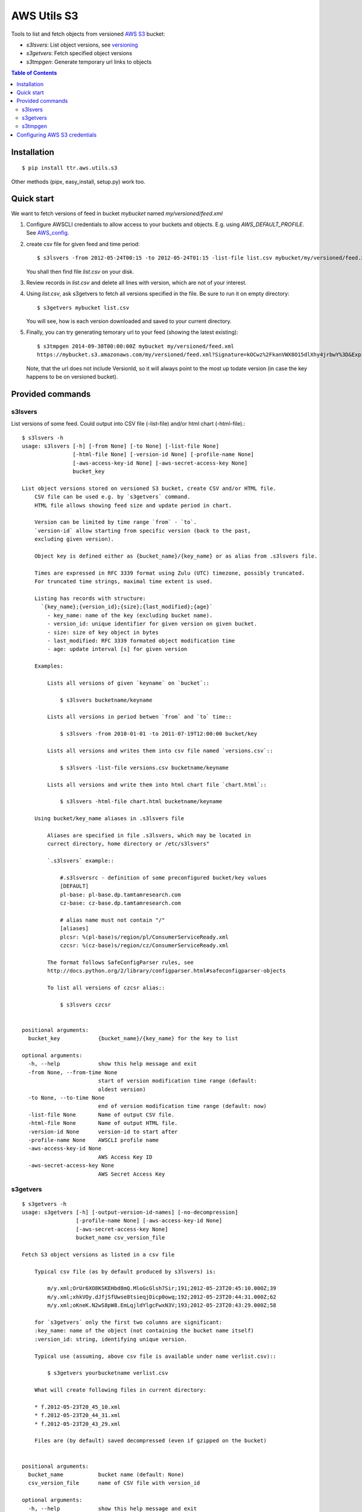 ============
AWS Utils S3
============

Tools to list and fetch objects from versioned AWS_ S3_ bucket:

* `s3lsvers`: List object versions, see versioning_
* `s3getvers`: Fetch specified object versions
* `s3tmpgen`: Generate temporary url links to objects

.. contents:: Table of Contents

Installation
============
::

  $ pip install ttr.aws.utils.s3

Other methods (pipx, easy_install, setup.py) work too.
    
Quick start
===========
We want to fetch versions of feed in bucket `mybucket` named `my/versioned/feed.xml`

1. Configure AWSCLI credentials to allow access to your buckets and objects. E.g. using `AWS_DEFAULT_PROFILE`. See AWS_config_.

2. create csv file for given feed and time period::

    $ s3lsvers -from 2012-05-24T00:15 -to 2012-05-24T01:15 -list-file list.csv mybucket/my/versioned/feed.xml

   You shall then find file `list.csv` on your disk.

3. Review records in `list.csv` and delete all lines with version, which are not of your interest.

4. Using `list.csv`, ask s3getvers to fetch all versions specified in the file. Be sure to run it on empty directory::

    $ s3getvers mybucket list.csv

   You will see, how is each version downloaded and saved to your current directory.

5. Finally, you can try generating temorary url to your feed (showing the latest existing)::

    $ s3tmpgen 2014-09-30T00:00:00Z mybucket my/versioned/feed.xml
    https://mybucket.s3.amazonaws.com/my/versioned/feed.xml?Signature=kOCwz%2FkanVWX8O15dlXhy4jrbwY%3D&Expires=1412031600&AWSAccessKeyId=AKIAxyzxyzxyzEQA

   Note, that the url does not include VersionId, so it will always point to the most up todate version (in case the key happens to be on versioned bucket).

Provided commands
=================

s3lsvers
--------
List versions of some feed. Could output into CSV file (-list-file) and/or html chart (-html-file).::

    $ s3lsvers -h
    usage: s3lsvers [-h] [-from None] [-to None] [-list-file None]
                    [-html-file None] [-version-id None] [-profile-name None]
                    [-aws-access-key-id None] [-aws-secret-access-key None]
                    bucket_key

    List object versions stored on versioned S3 bucket, create CSV and/or HTML file.
        CSV file can be used e.g. by `s3getvers` command.
        HTML file allows showing feed size and update period in chart.

        Version can be limited by time range `from` - `to`.
        `version-id` allow starting from specific version (back to the past,
        excluding given version).

        Object key is defined either as {bucket_name}/{key_name} or as alias from .s3lsvers file.

        Times are expressed in RFC 3339 format using Zulu (UTC) timezone, possibly truncated.
        For truncated time strings, maximal time extent is used.

        Listing has records with structure:
          `{key_name};{version_id};{size};{last_modified};{age}`
            - key_name: name of the key (excluding bucket name).
            - version_id: unique identifier for given version on given bucket.
            - size: size of key object in bytes
            - last_modified: RFC 3339 formated object modification time
            - age: update interval [s] for given version

        Examples:

            Lists all versions of given `keyname` on `bucket`::

                $ s3lsvers bucketname/keyname

            Lists all versions in period betwen `from` and `to` time::

                $ s3lsvers -from 2010-01-01 -to 2011-07-19T12:00:00 bucket/key

            Lists all versions and writes them into csv file named `versions.csv`::

                $ s3lsvers -list-file versions.csv bucketname/keyname

            Lists all versions and write them into html chart file `chart.html`::

                $ s3lsvers -html-file chart.html bucketname/keyname

        Using bucket/key_name aliases in .s3lsvers file

            Aliases are specified in file .s3lsvers, which may be located in
            currect directory, home directory or /etc/s3lsvers"

            `.s3lsvers` example::

                #.s3lsversrc - definition of some preconfigured bucket/key values
                [DEFAULT]
                pl-base: pl-base.dp.tamtamresearch.com
                cz-base: cz-base.dp.tamtamresearch.com

                # alias name must not contain "/"
                [aliases]
                plcsr: %(pl-base)s/region/pl/ConsumerServiceReady.xml
                czcsr: %(cz-base)s/region/cz/ConsumerServiceReady.xml

            The format follows SafeConfigParser rules, see
            http://docs.python.org/2/library/configparser.html#safeconfigparser-objects

            To list all versions of czcsr alias::

                $ s3lsvers czcsr


    positional arguments:
      bucket_key            {bucket_name}/{key_name} for the key to list

    optional arguments:
      -h, --help            show this help message and exit
      -from None, --from-time None
                            start of version modification time range (default:
                            oldest version)
      -to None, --to-time None
                            end of version modification time range (default: now)
      -list-file None       Name of output CSV file.
      -html-file None       Name of output HTML file.
      -version-id None      version-id to start after
      -profile-name None    AWSCLI profile name
      -aws-access-key-id None
                            AWS Access Key ID
      -aws-secret-access-key None
                            AWS Secret Access Key

s3getvers
---------
::

    $ s3getvers -h
    usage: s3getvers [-h] [-output-version-id-names] [-no-decompression]
                     [-profile-name None] [-aws-access-key-id None]
                     [-aws-secret-access-key None]
                     bucket_name csv_version_file

    Fetch S3 object versions as listed in a csv file

        Typical csv file (as by default produced by s3lsvers) is:

            m/y.xml;OrUr6XO8KSKEHbd8mQ.MloGcGlsh7Sir;191;2012-05-23T20:45:10.000Z;39
            m/y.xml;xhkVOy.dJfjSfUwse8tsieqjDicp0owq;192;2012-05-23T20:44:31.000Z;62
            m/y.xml;oKneK.N2wS8pW8.EmLqjldYlgcFwxN3V;193;2012-05-23T20:43:29.000Z;58

        for `s3getvers` only the first two columns are significant:
        :key_name: name of the object (not containing the bucket name itself)
        :version_id: string, identifying unique version.

        Typical use (assuming, above csv file is available under name verlist.csv)::

            $ s3getvers yourbucketname verlist.csv

        What will create following files in current directory:

        * f.2012-05-23T20_45_10.xml
        * f.2012-05-23T20_44_31.xml
        * f.2012-05-23T20_43_29.xml

        Files are (by default) saved decompressed (even if gzipped on the bucket)


    positional arguments:
      bucket_name           bucket name (default: None)
      csv_version_file      name of CSV file with version_id

    optional arguments:
      -h, --help            show this help message and exit
      -output-version-id-names
                            Resulting file names shall use version_id to become
                            distinguished (default is to use timestamp of file
                            creation)
      -no-decompression     Keeps the files as they come, do not decompress, if
                            they come compressed
      -profile-name None    Name of AWSCLI profile to use for credentials
      -aws-access-key-id None
                            Your AWS Access Key ID
      -aws-secret-access-key None
                            Your AWS Secret Access Key

s3tmpgen
--------


::

  $ s3tmpgen -h
  usage: s3tmpgen [-h] [-profile-name None] [-aws-access-key-id None] [-aws-secret-access-key None] [-validate-bucket] [-validate-key] [-http] expire_dt bucket_name [key_names [key_names ...]]

  Generate temporary url for accessing content of AWS S3 key.

      Temporary url includes expiration time, after which it rejects serving the
      content.

      Urls are printed one per line to stdout.

      For missing key names empty line is printed and error goes to stderr.

      If the bucket is versioned, tmp url will serve the latest version
      at the moment of request (version_id is not part of generated url).

      By default, bucket and key name existnence is not verified.

      Url is using https, unless `-http` is used.
    

  positional arguments:
    expire_dt             ISO formatted time of expiration, full seconds, 'Z' is obligatory, e.g. '2014-02-14T21:47:16Z'
    bucket_name           name of bucket
    key_names             key names to generate tmpurl for

  optional arguments:
    -h, --help            show this help message and exit
    -profile-name None    Name of AWSCLI profile to use for credentials
    -aws-access-key-id None
                          Your AWS Access Key ID
    -aws-secret-access-key None
                          Your AWS Secret Access Key
    -validate-bucket      Make sure, the bucket really exists
    -validate-key         Make sure, the key really exists
    -http                 Force the url to use http and not https
  

Configuring AWS S3 credentials
==============================

Configure the credentials as you would do for using AWS CLI.

If you configure profiles, you may use switch `-profile` when calling the commands.


.. _AWS: http://aws.amazon.com/
.. _S3: http://aws.amazon.com/s3/
.. _versioning: http://aws.amazon.com/about-aws/whats-new/2010/02/08/versioning-feature-for-amazon-s3-now-available/
.. _AWS_config: http://docs.aws.amazon.com/cli/latest/userguide/cli-chap-getting-started.html
